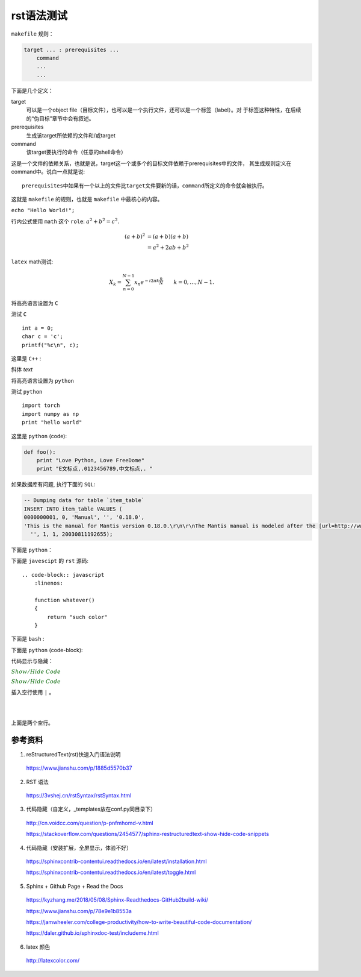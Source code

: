rst语法测试
============

``makefile`` 规则：

.. code-block:: makefile

    target ... : prerequisites ...
        command
        ...
        ...

下面是几个定义：

target
    可以是一个object file（目标文件），也可以是一个执行文件，还可以是一个标签（label）。对
    于标签这种特性，在后续的“伪目标”章节中会有叙述。
prerequisites
    生成该target所依赖的文件和/或target
command
    该target要执行的命令（任意的shell命令）

这是一个文件的依赖关系，也就是说，target这一个或多个的目标文件依赖于prerequisites中的文件，
其生成规则定义在command中。说白一点就是说::

    prerequisites中如果有一个以上的文件比target文件要新的话，command所定义的命令就会被执行。

这就是 ``makefile`` 的规则，也就是 ``makefile`` 中最核心的内容。

``echo "Hello World!";``

行内公式使用 ``math`` 这个 ``role``: :math:`a^2 + b^2 = c^2`.

.. math::

   (a + b)^2  &=  (a + b)(a + b) \\
              &=  a^2 + 2ab + b^2

``latex`` math测试:

.. math::

  X_k =  \sum_{n=0}^{N-1} x_n e^{-{i 2\pi k \frac{n}{N}}} \qquad k = 0,\dots,N-1.


将高亮语言设置为 ``C``

.. highlight:: c
    :linenothreshold: 1

测试 ``C`` ::

    int a = 0;
    char c = 'c';
    printf("%c\n", c);

这里是 ``C++`` :

.. code-block:: cpp
  :linenos:
  :emphasize-lines: 3-5

  int main()
  {
    int i;
    int j;
    cin >> i >> j;
    cout << i << j << endl;
    return 1;
  }
  // 主函数注释

斜体 `text`

将高亮语言设置为 ``python``

.. highlight:: python
    :linenothreshold: 1

测试 ``python`` ::

    import torch
    import numpy as np
    print "hello world"

这里是 ``python`` (code):

.. code::

    def foo():
        print "Love Python, Love FreeDome"
        print "E文标点,.0123456789,中文标点,. "

如果数据库有问题, 执行下面的 ``SQL``:

.. code-block:: sql

   -- Dumping data for table `item_table`
   INSERT INTO item_table VALUES (
   0000000001, 0, 'Manual', '', '0.18.0',
   'This is the manual for Mantis version 0.18.0.\r\n\r\nThe Mantis manual is modeled after the [url=http://www.php.net/manual/en/]PHP Manual[/url]. It is authored via the \\"manual\\" module in Mantis CVS.  You can always view/download the latest version of this manual from [url=http://mantisbt.sourceforge.net/manual/]here[/url].',
     '', 1, 1, 20030811192655);

下面是 ``python``：

.. code-block:: python
    :linenos:
    :emphasize-lines: 2,3

    # 测试注释
    def foo():
        print "Love Python, Love FreeDome"
        print "E文标点,.0123456789,中文标点,. "

下面是 ``javescipt`` 的 ``rst`` 源码::

  .. code-block:: javascript
      :linenos:

      function whatever()
      {
          return "such color"
      }



下面是 ``bash`` :

.. code-block:: bash
    :linenos:

    cd home
    echo $PATH
    source ~/.bashrc
    ls -l
    mkdir filefolder
    cd ..

下面是 ``python`` (code-block):

.. code-block:: python
  :linenos:

  class Solution(object):
      def jump_from_i(self, nums, i):
          if i == len(nums) - 1:
              return True
          max_step = min(len(nums), i + nums[i] + 1)
          for t in range(i+1, max_step):
              if self.jump_from_i(nums, t):
                  return True
          return False
      def canJump(self, nums):
          """
          https://leetcode.com/problems/jump-game/
          Each element in the array represents your maximum jump length at that position.

          Input: [2,3,1,1,4]
          Output: true
          Explanation: Jump 1 step from index 0 to 1, then 3 steps to the last index.

          :type nums: List[int]
          :rtype: bool
          """
          if nums == []:
              return False
          if len(nums) == 1:
              return True
          return self.jump_from_i(nums, 0)

代码显示与隐藏：

:math:`\color{darkgreen}{Show/Hide\ Code}`

.. container:: toggle

  .. container:: header

    :math:`\color{darkgreen}{Show/Hide\ Code}`

  .. code-block:: xml
   :linenos:

   from plone import api
   ...


插入空行使用 ``|`` 。

|
|

上面是两个空行。


参考资料
-----------------

1. reStructuredText(rst)快速入门语法说明

  https://www.jianshu.com/p/1885d5570b37

2. RST 语法

  https://3vshej.cn/rstSyntax/rstSyntax.html

3. 代码隐藏（自定义，_templates放在conf.py同目录下）

  http://cn.voidcc.com/question/p-pnfmhomd-v.html

  https://stackoverflow.com/questions/2454577/sphinx-restructuredtext-show-hide-code-snippets

4. 代码隐藏（安装扩展，全屏显示，体验不好）

  https://sphinxcontrib-contentui.readthedocs.io/en/latest/installation.html

  https://sphinxcontrib-contentui.readthedocs.io/en/latest/toggle.html

5. Sphinx + Github Page + Read the Docs

  https://kyzhang.me/2018/05/08/Sphinx-Readthedocs-GitHub2build-wiki/

  https://www.jianshu.com/p/78e9e1b8553a

  https://jamwheeler.com/college-productivity/how-to-write-beautiful-code-documentation/

  https://daler.github.io/sphinxdoc-test/includeme.html

6. latex 颜色

  http://latexcolor.com/
